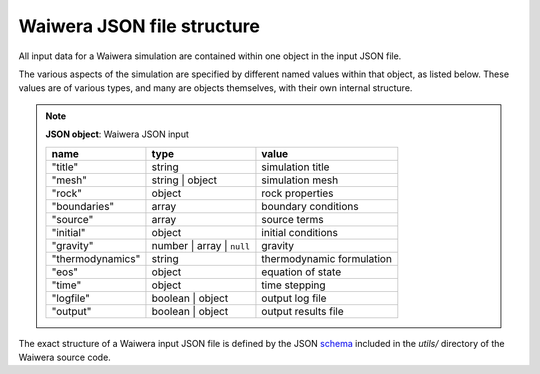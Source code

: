 .. index:: Waiwera; JSON file structure

===========================
Waiwera JSON file structure
===========================

All input data for a Waiwera simulation are contained within one object in the input JSON file.

The various aspects of the simulation are specified by different named values within that object, as listed below. These values are of various types, and many are objects themselves, with their own internal structure.

.. note::

   **JSON object**: Waiwera JSON input

   +-----------------+-----------------+--------------------------+
   |**name**         |**type**         |**value**                 |
   +-----------------+-----------------+--------------------------+
   |"title"          |string           |simulation title          |
   +-----------------+-----------------+--------------------------+
   |"mesh"           |string | object  |simulation mesh           |
   |                 |                 |                          |
   +-----------------+-----------------+--------------------------+
   |"rock"           |object           |rock properties           |
   +-----------------+-----------------+--------------------------+
   |"boundaries"     |array            |boundary conditions       |
   +-----------------+-----------------+--------------------------+
   |"source"         |array            |source terms              |
   +-----------------+-----------------+--------------------------+
   |"initial"        |object           |initial conditions        |
   +-----------------+-----------------+--------------------------+
   |"gravity"        |number | array | |gravity                   |
   |                 |``null``         |                          |
   +-----------------+-----------------+--------------------------+
   |"thermodynamics" |string           |thermodynamic formulation |
   |                 |                 |                          |
   +-----------------+-----------------+--------------------------+
   |"eos"            |object           |equation of state         |
   +-----------------+-----------------+--------------------------+
   |"time"           |object           |time stepping             |
   +-----------------+-----------------+--------------------------+
   |"logfile"        |boolean | object |output log file           |
   +-----------------+-----------------+--------------------------+
   |"output"         |boolean | object |output results file       |
   +-----------------+-----------------+--------------------------+

.. index:: JSON; schema

The exact structure of a Waiwera input JSON file is defined by the JSON `schema <http://json-schema.org/>`_ included in the `utils/` directory of the Waiwera source code.
